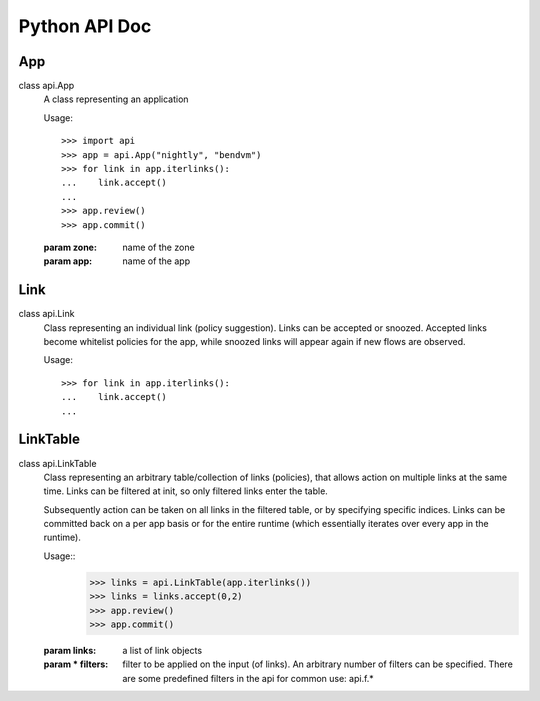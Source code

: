 Python API Doc
==============
App
---
class api.App
   A class representing an application

   Usage::

      >>> import api
      >>> app = api.App("nightly", "bendvm")
      >>> for link in app.iterlinks():
      ...    link.accept()
      ...
      >>> app.review()
      >>> app.commit()

   :param zone: name of the zone
   :param app: name of the app

   .. function:: iterlinks()

      An iterator for all links of the app
      
      :rtype: iterator of links

   .. function:: review()

      Review edits made to links in the app. Links can be accepted or snoozed.

   .. function:: commit()

      Commit changes made to links in the app.

Link
----
class api.Link
   Class representing an individual link (policy suggestion). Links can be
   accepted or snoozed. Accepted links become whitelist policies for the app,
   while snoozed links will appear again if new flows are observed.

   Usage::

      >>> for link in app.iterlinks():
      ...    link.accept()
      ...

   .. function:: accept()
      :noindex:

      Accept link as whitelisted policy.

   .. function:: snooze()
      :noindex:

      Snooze link. A snoozed link is forgotten. It will show up again if a new
      flow is observed. Typically links are snoozed when the underlying problem
      is addressed. It is snoozed so that there is notification on subsequent
      occurance.

LinkTable
---------
class api.LinkTable
   Class representing an arbitrary table/collection of links (policies), that
   allows action on multiple links at the same time. Links can be filtered at
   init, so only filtered links enter the table.
   
   Subsequently action can be taken on all links in the filtered table, or by
   specifying specific indices.  Links can be committed back on a per app basis
   or for the entire runtime (which essentially iterates over every app in the
   runtime).

   Usage::
      >>> links = api.LinkTable(app.iterlinks())
      >>> links = links.accept(0,2)
      >>> app.review()
      >>> app.commit()


   :param links: a list of link objects
   :param * filters: filter to be applied on the input (of links). An arbitrary number of filters can be specified. There are some predefined filters in the api for common use: api.f.*

   .. function:: accept(* args)

      Accept link by index number. If no index is provided, all links in the
      table will be accepted.

      :param args: Multiple indices can be passed
      :type args: any number of int's

   .. function:: snooze(* args)

      Snooze link by index number. If no index is provided, all links in the
      table will be snoozed.

      :param args: Multiple indices can be passed
      :type args: any number of int's
